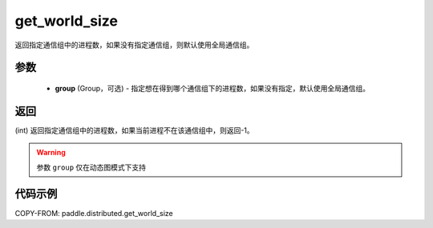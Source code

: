 .. _cn_api_distributed_get_world_size:

get_world_size
----------------

.. py:function:: paddle.distributed.get_world_size(group=None)

返回指定通信组中的进程数，如果没有指定通信组，则默认使用全局通信组。

参数
:::::::::
    - **group** (Group，可选) - 指定想在得到哪个通信组下的进程数，如果没有指定，默认使用全局通信组。

返回
:::::::::
(int) 返回指定通信组中的进程数，如果当前进程不在该通信组中，则返回-1。

.. warning::
    参数 ``group`` 仅在动态图模式下支持

代码示例
:::::::::
COPY-FROM: paddle.distributed.get_world_size
